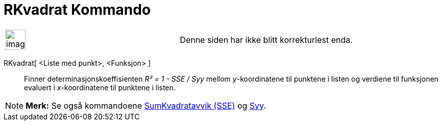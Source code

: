= RKvadrat Kommando
:page-en: commands/RSquare
ifdef::env-github[:imagesdir: /nb/modules/ROOT/assets/images]

[width="100%",cols="50%,50%",]
|===
a|
image:Ambox_content.png[image,width=40,height=40]

|Denne siden har ikke blitt korrekturlest enda.
|===

RKvadrat[ <Liste med punkt>, <Funksjon> ]::
  Finner determinasjonskoeffisienten _R² = 1 - SSE / Syy_ mellom _y_-koordinatene til punktene i listen og verdiene til
  funksjonen evaluert i _x_-koordinatene til punktene i listen.

[NOTE]
====

*Merk:* Se også kommandoene xref:/commands/SumKvadratavvik.adoc[SumKvadratavvik (SSE)] og xref:/commands/Syy.adoc[Syy].

====
